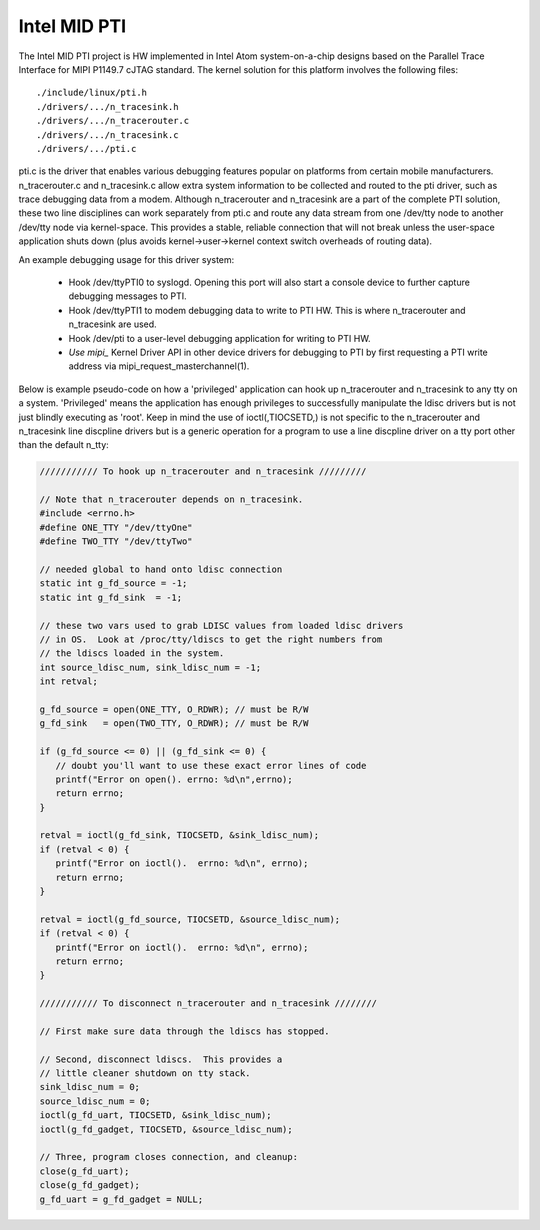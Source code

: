 .. SPDX-License-Identifier: GPL-2.0

=============
Intel MID PTI
=============

The Intel MID PTI project is HW implemented in Intel Atom
system-on-a-chip designs based on the Parallel Trace
Interface for MIPI P1149.7 cJTAG standard.  The kernel solution
for this platform involves the following files::

	./include/linux/pti.h
	./drivers/.../n_tracesink.h
	./drivers/.../n_tracerouter.c
	./drivers/.../n_tracesink.c
	./drivers/.../pti.c

pti.c is the driver that enables various debugging features
popular on platforms from certain mobile manufacturers.
n_tracerouter.c and n_tracesink.c allow extra system information to
be collected and routed to the pti driver, such as trace
debugging data from a modem.  Although n_tracerouter
and n_tracesink are a part of the complete PTI solution,
these two line disciplines can work separately from
pti.c and route any data stream from one /dev/tty node
to another /dev/tty node via kernel-space.  This provides
a stable, reliable connection that will not break unless
the user-space application shuts down (plus avoids
kernel->user->kernel context switch overheads of routing
data).

An example debugging usage for this driver system:

  * Hook /dev/ttyPTI0 to syslogd.  Opening this port will also start
    a console device to further capture debugging messages to PTI.
  * Hook /dev/ttyPTI1 to modem debugging data to write to PTI HW.
    This is where n_tracerouter and n_tracesink are used.
  * Hook /dev/pti to a user-level debugging application for writing
    to PTI HW.
  * `Use mipi_` Kernel Driver API in other device drivers for
    debugging to PTI by first requesting a PTI write address via
    mipi_request_masterchannel(1).

Below is example pseudo-code on how a 'privileged' application
can hook up n_tracerouter and n_tracesink to any tty on
a system.  'Privileged' means the application has enough
privileges to successfully manipulate the ldisc drivers
but is not just blindly executing as 'root'. Keep in mind
the use of ioctl(,TIOCSETD,) is not specific to the n_tracerouter
and n_tracesink line discpline drivers but is a generic
operation for a program to use a line discpline driver
on a tty port other than the default n_tty:

.. code-block:: c

  /////////// To hook up n_tracerouter and n_tracesink /////////

  // Note that n_tracerouter depends on n_tracesink.
  #include <errno.h>
  #define ONE_TTY "/dev/ttyOne"
  #define TWO_TTY "/dev/ttyTwo"

  // needed global to hand onto ldisc connection
  static int g_fd_source = -1;
  static int g_fd_sink  = -1;

  // these two vars used to grab LDISC values from loaded ldisc drivers
  // in OS.  Look at /proc/tty/ldiscs to get the right numbers from
  // the ldiscs loaded in the system.
  int source_ldisc_num, sink_ldisc_num = -1;
  int retval;

  g_fd_source = open(ONE_TTY, O_RDWR); // must be R/W
  g_fd_sink   = open(TWO_TTY, O_RDWR); // must be R/W

  if (g_fd_source <= 0) || (g_fd_sink <= 0) {
     // doubt you'll want to use these exact error lines of code
     printf("Error on open(). errno: %d\n",errno);
     return errno;
  }

  retval = ioctl(g_fd_sink, TIOCSETD, &sink_ldisc_num);
  if (retval < 0) {
     printf("Error on ioctl().  errno: %d\n", errno);
     return errno;
  }

  retval = ioctl(g_fd_source, TIOCSETD, &source_ldisc_num);
  if (retval < 0) {
     printf("Error on ioctl().  errno: %d\n", errno);
     return errno;
  }

  /////////// To disconnect n_tracerouter and n_tracesink ////////

  // First make sure data through the ldiscs has stopped.

  // Second, disconnect ldiscs.  This provides a
  // little cleaner shutdown on tty stack.
  sink_ldisc_num = 0;
  source_ldisc_num = 0;
  ioctl(g_fd_uart, TIOCSETD, &sink_ldisc_num);
  ioctl(g_fd_gadget, TIOCSETD, &source_ldisc_num);

  // Three, program closes connection, and cleanup:
  close(g_fd_uart);
  close(g_fd_gadget);
  g_fd_uart = g_fd_gadget = NULL;
